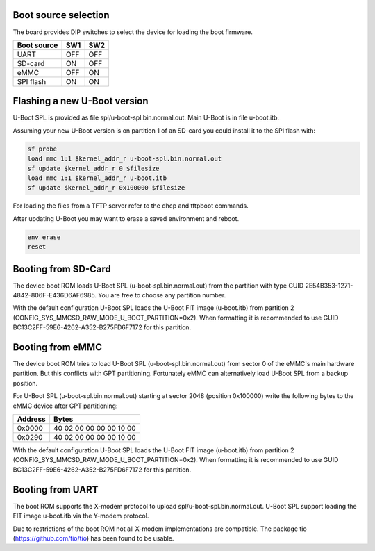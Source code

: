 .. SPDX-License-Identifier: GPL-2.0-or-later

Boot source selection
---------------------

The board provides DIP switches to select the device for loading the boot
firmware.

=========== === ===
Boot source SW1 SW2
=========== === ===
UART        OFF OFF
SD-card     ON  OFF
eMMC        OFF ON
SPI flash   ON  ON
=========== === ===

Flashing a new U-Boot version
-----------------------------

U-Boot SPL is provided as file spl/u-boot-spl.bin.normal.out. Main U-Boot is
in file u-boot.itb.

Assuming your new U-Boot version is on partition 1 of an SD-card you could
install it to the SPI flash with:

.. code-block:: console

    sf probe
    load mmc 1:1 $kernel_addr_r u-boot-spl.bin.normal.out
    sf update $kernel_addr_r 0 $filesize
    load mmc 1:1 $kernel_addr_r u-boot.itb
    sf update $kernel_addr_r 0x100000 $filesize

For loading the files from a TFTP server refer to the dhcp and tftpboot
commands.

After updating U-Boot you may want to erase a saved environment and reboot.

.. code-block:: console

    env erase
    reset

Booting from SD-Card
--------------------

The device boot ROM loads U-Boot SPL (u-boot-spl.bin.normal.out) from the
partition with type GUID 2E54B353-1271-4842-806F-E436D6AF6985. You are free
to choose any partition number.

With the default configuration U-Boot SPL loads the U-Boot FIT image
(u-boot.itb) from partition 2 (CONFIG_SYS_MMCSD_RAW_MODE_U_BOOT_PARTITION=0x2).
When formatting it is recommended to use GUID
BC13C2FF-59E6-4262-A352-B275FD6F7172 for this partition.

Booting from eMMC
-----------------

The device boot ROM tries to load U-Boot SPL (u-boot-spl.bin.normal.out) from
sector 0 of the eMMC's main hardware partition. But this conflicts with GPT
partitioning. Fortunately eMMC can alternatively load U-Boot SPL from a backup
position.

For U-Boot SPL (u-boot-spl.bin.normal.out) starting at sector 2048 (position
0x100000) write the following bytes to the eMMC device after GPT partitioning:

======= ========================
Address Bytes
======= ========================
0x0000  40 02 00 00  00 00 10 00
0x0290  40 02 00 00  00 00 10 00
======= ========================

With the default configuration U-Boot SPL loads the U-Boot FIT image
(u-boot.itb) from partition 2 (CONFIG_SYS_MMCSD_RAW_MODE_U_BOOT_PARTITION=0x2).
When formatting it is recommended to use GUID
BC13C2FF-59E6-4262-A352-B275FD6F7172 for this partition.

Booting from UART
-----------------

The boot ROM supports the X-modem protocol to upload
spl/u-boot-spl.bin.normal.out. U-Boot SPL support loading the FIT image
u-boot.itb via the Y-modem protocol.

Due to restrictions of the boot ROM not all X-modem implementations are
compatible. The package tio (https://github.com/tio/tio) has been found to be
usable.
